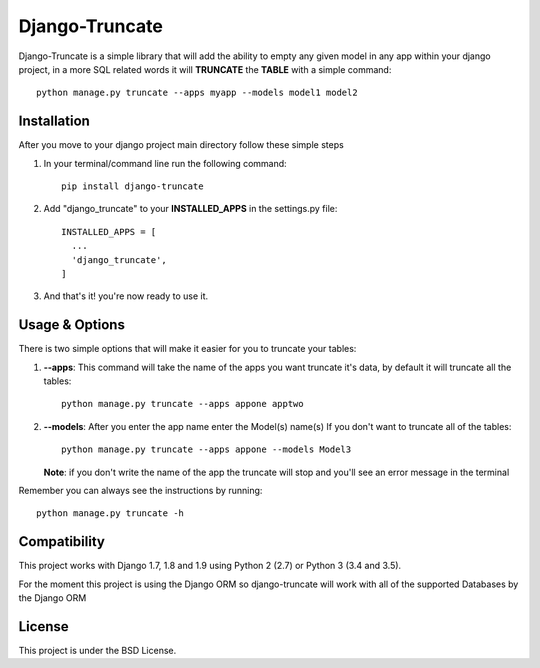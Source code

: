 Django-Truncate
===============

Django-Truncate is a simple library that will add the ability to empty
any given model in any app within your django project, in a more SQL related
words it will **TRUNCATE** the **TABLE** with a simple command::

    python manage.py truncate --apps myapp --models model1 model2

Installation
------------

After you move to your django project main directory follow these simple steps

1. In your terminal/command line run the following command::

        pip install django-truncate

2. Add "django_truncate" to your **INSTALLED_APPS** in the settings.py file::

        INSTALLED_APPS = [
          ...
          'django_truncate',
        ]

3. And that's it! you're now ready to use it.

Usage & Options
---------------

There is two simple options that will make it easier for you to truncate your tables:

1. **--apps**: This command will take the name of the apps you want truncate it's data, by default it will truncate all the tables::

        python manage.py truncate --apps appone apptwo

2. **--models**: After you enter the app name enter the Model(s) name(s) If you don't want to truncate all of the tables::

        python manage.py truncate --apps appone --models Model3

   **Note**: if you don't write the name of the app the truncate will stop and you'll see an error message in the terminal

Remember you can always see the instructions by running::

    python manage.py truncate -h
    
Compatibility
-------------

This project works with Django 1.7, 1.8 and 1.9 using Python 2 (2.7) or Python 3 (3.4 and 3.5).

For the moment this project is using the Django ORM so django-truncate will work with all of the supported Databases by the Django ORM

License
-------

This project is under the BSD License.
